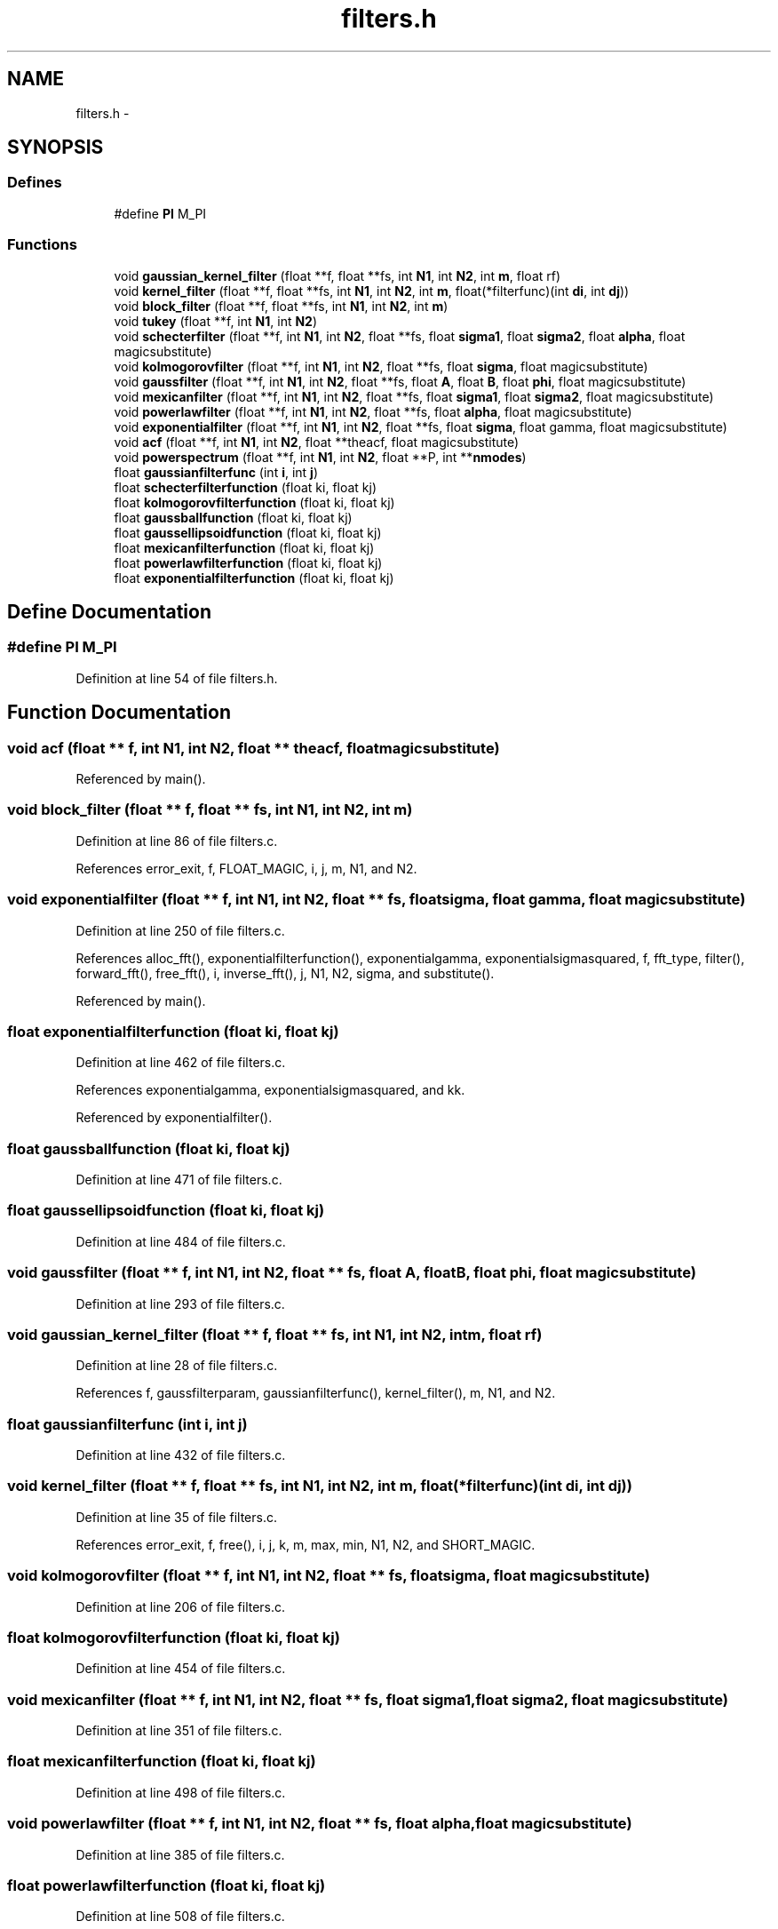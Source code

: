 .TH "filters.h" 3 "23 Dec 2003" "imcat" \" -*- nroff -*-
.ad l
.nh
.SH NAME
filters.h \- 
.SH SYNOPSIS
.br
.PP
.SS "Defines"

.in +1c
.ti -1c
.RI "#define \fBPI\fP   M_PI"
.br
.in -1c
.SS "Functions"

.in +1c
.ti -1c
.RI "void \fBgaussian_kernel_filter\fP (float **f, float **fs, int \fBN1\fP, int \fBN2\fP, int \fBm\fP, float rf)"
.br
.ti -1c
.RI "void \fBkernel_filter\fP (float **f, float **fs, int \fBN1\fP, int \fBN2\fP, int \fBm\fP, float(*filterfunc)(int \fBdi\fP, int \fBdj\fP))"
.br
.ti -1c
.RI "void \fBblock_filter\fP (float **f, float **fs, int \fBN1\fP, int \fBN2\fP, int \fBm\fP)"
.br
.ti -1c
.RI "void \fBtukey\fP (float **f, int \fBN1\fP, int \fBN2\fP)"
.br
.ti -1c
.RI "void \fBschecterfilter\fP (float **f, int \fBN1\fP, int \fBN2\fP, float **fs, float \fBsigma1\fP, float \fBsigma2\fP, float \fBalpha\fP, float magicsubstitute)"
.br
.ti -1c
.RI "void \fBkolmogorovfilter\fP (float **f, int \fBN1\fP, int \fBN2\fP, float **fs, float \fBsigma\fP, float magicsubstitute)"
.br
.ti -1c
.RI "void \fBgaussfilter\fP (float **f, int \fBN1\fP, int \fBN2\fP, float **fs, float \fBA\fP, float \fBB\fP, float \fBphi\fP, float magicsubstitute)"
.br
.ti -1c
.RI "void \fBmexicanfilter\fP (float **f, int \fBN1\fP, int \fBN2\fP, float **fs, float \fBsigma1\fP, float \fBsigma2\fP, float magicsubstitute)"
.br
.ti -1c
.RI "void \fBpowerlawfilter\fP (float **f, int \fBN1\fP, int \fBN2\fP, float **fs, float \fBalpha\fP, float magicsubstitute)"
.br
.ti -1c
.RI "void \fBexponentialfilter\fP (float **f, int \fBN1\fP, int \fBN2\fP, float **fs, float \fBsigma\fP, float gamma, float magicsubstitute)"
.br
.ti -1c
.RI "void \fBacf\fP (float **f, int \fBN1\fP, int \fBN2\fP, float **theacf, float magicsubstitute)"
.br
.ti -1c
.RI "void \fBpowerspectrum\fP (float **f, int \fBN1\fP, int \fBN2\fP, float **P, int **\fBnmodes\fP)"
.br
.ti -1c
.RI "float \fBgaussianfilterfunc\fP (int \fBi\fP, int \fBj\fP)"
.br
.ti -1c
.RI "float \fBschecterfilterfunction\fP (float ki, float kj)"
.br
.ti -1c
.RI "float \fBkolmogorovfilterfunction\fP (float ki, float kj)"
.br
.ti -1c
.RI "float \fBgaussballfunction\fP (float ki, float kj)"
.br
.ti -1c
.RI "float \fBgaussellipsoidfunction\fP (float ki, float kj)"
.br
.ti -1c
.RI "float \fBmexicanfilterfunction\fP (float ki, float kj)"
.br
.ti -1c
.RI "float \fBpowerlawfilterfunction\fP (float ki, float kj)"
.br
.ti -1c
.RI "float \fBexponentialfilterfunction\fP (float ki, float kj)"
.br
.in -1c
.SH "Define Documentation"
.PP 
.SS "#define PI   M_PI"
.PP
Definition at line 54 of file filters.h.
.SH "Function Documentation"
.PP 
.SS "void acf (float ** f, int N1, int N2, float ** theacf, float magicsubstitute)"
.PP
Referenced by main().
.SS "void block_filter (float ** f, float ** fs, int N1, int N2, int m)"
.PP
Definition at line 86 of file filters.c.
.PP
References error_exit, f, FLOAT_MAGIC, i, j, m, N1, and N2.
.SS "void exponentialfilter (float ** f, int N1, int N2, float ** fs, float sigma, float gamma, float magicsubstitute)"
.PP
Definition at line 250 of file filters.c.
.PP
References alloc_fft(), exponentialfilterfunction(), exponentialgamma, exponentialsigmasquared, f, fft_type, filter(), forward_fft(), free_fft(), i, inverse_fft(), j, N1, N2, sigma, and substitute().
.PP
Referenced by main().
.SS "float exponentialfilterfunction (float ki, float kj)"
.PP
Definition at line 462 of file filters.c.
.PP
References exponentialgamma, exponentialsigmasquared, and kk.
.PP
Referenced by exponentialfilter().
.SS "float gaussballfunction (float ki, float kj)"
.PP
Definition at line 471 of file filters.c.
.SS "float gaussellipsoidfunction (float ki, float kj)"
.PP
Definition at line 484 of file filters.c.
.SS "void gaussfilter (float ** f, int N1, int N2, float ** fs, float A, float B, float phi, float magicsubstitute)"
.PP
Definition at line 293 of file filters.c.
.SS "void gaussian_kernel_filter (float ** f, float ** fs, int N1, int N2, int m, float rf)"
.PP
Definition at line 28 of file filters.c.
.PP
References f, gaussfilterparam, gaussianfilterfunc(), kernel_filter(), m, N1, and N2.
.SS "float gaussianfilterfunc (int i, int j)"
.PP
Definition at line 432 of file filters.c.
.SS "void kernel_filter (float ** f, float ** fs, int N1, int N2, int m, float(* filterfunc)(int \fBdi\fP, int \fBdj\fP))"
.PP
Definition at line 35 of file filters.c.
.PP
References error_exit, f, free(), i, j, k, m, max, min, N1, N2, and SHORT_MAGIC.
.SS "void kolmogorovfilter (float ** f, int N1, int N2, float ** fs, float sigma, float magicsubstitute)"
.PP
Definition at line 206 of file filters.c.
.SS "float kolmogorovfilterfunction (float ki, float kj)"
.PP
Definition at line 454 of file filters.c.
.SS "void mexicanfilter (float ** f, int N1, int N2, float ** fs, float sigma1, float sigma2, float magicsubstitute)"
.PP
Definition at line 351 of file filters.c.
.SS "float mexicanfilterfunction (float ki, float kj)"
.PP
Definition at line 498 of file filters.c.
.SS "void powerlawfilter (float ** f, int N1, int N2, float ** fs, float alpha, float magicsubstitute)"
.PP
Definition at line 385 of file filters.c.
.SS "float powerlawfilterfunction (float ki, float kj)"
.PP
Definition at line 508 of file filters.c.
.SS "void powerspectrum (float ** f, int N1, int N2, float ** P, int ** nmodes)"
.PP
2-D power spectrum analysis. f[][] is N2 * N1 array. N must be power of two. P[] and nmodes[] must be allocated by calling function with dimension N / 2.
.PP
Result is P[k] = sum f exp(\fBik.r\fP) averages on rings in k-space. Array nmodes[k] contains the number of modes used in averaging which is needed for uncertainty. Definition at line 417 of file filters.c.
.SS "void schecterfilter (float ** f, int N1, int N2, float ** fs, float sigma1, float sigma2, float alpha, float magicsubstitute)"
.PP
Definition at line 155 of file filters.c.
.SS "float schecterfilterfunction (float ki, float kj)"
.PP
Definition at line 444 of file filters.c.
.SS "void tukey (float ** f, int N1, int N2)"
.PP
Definition at line 122 of file filters.c.
.PP
References f, i, j, max, min, N1, and N2.
.SH "Author"
.PP 
Generated automatically by Doxygen for imcat from the source code.
